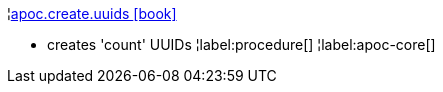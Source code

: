 ¦xref::overview/apoc.create/apoc.create.uuids.adoc[apoc.create.uuids icon:book[]] +

 - creates 'count' UUIDs 
¦label:procedure[]
¦label:apoc-core[]
